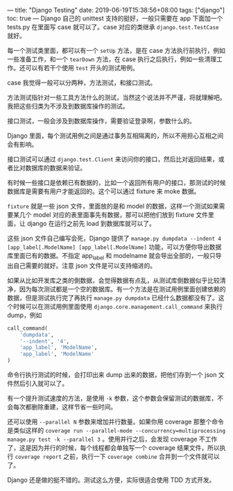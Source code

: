 ---
title: "Django Testing"
date: 2019-06-19T15:38:56+08:00
tags: ["django"]
toc: true
---
Django 自己的 unittest 支持的挺好，一般只需要在 app 下面加一个 tests.py 在里面写 case 就可以了。case 对应的类继承 =django.test.TestCase= 就好。

每一个测试类里面，都可以有一个 =setUp= 方法，是在 case 方法执行前执行，例如一些准备工作，和一个 =tearDown= 方法，在 case 执行之后执行，例如一些清理工作。还可以有若干个使用 =test= 开头的测试用例。

case 我觉得一般可以分两种，方法测试，和接口测试。

方法测试指针对一些工具方法什么的测试，当然这个说法并不严谨，将就理解吧。我把这些归类为不涉及到数据库操作的测试。

接口测试，一般会涉及到数据库操作，需要验证登录啊，参数什么的。

Django 里面，每个测试用例之间是通过事务互相隔离的，所以不用担心互相之间会有影响。

接口测试可以通过 =django.test.Client= 来访问你的接口，然后比对返回结果，或者比对数据库的数据来验证。

有时候一些接口是依赖已有数据的，比如一个返回所有用户的接口，那测试的时候数据库是需要有用户才能返回的。这个可以通过 fixture 来 moke 数据。

=fixture= 就是一些 json 文件，里面放的是和 model 的数据，这样一个测试如果需要某几个 model 对应的表里面事先有数据，那可以把他们放到 fixture 文件里面，让 django 在运行之前先 load 到数据库就可以了。

这些 json 文件自己编写会死，Django 提供了 =manage.py dumpdata --indent 4 [app_label[.ModelName] [app_label[.ModelName]= 功能，可以方便你导出数据库里面已有的数据。不指定 app_label 和 modelname 就会导出全部的，一般只导出自己需要的就好。注意 json 文件是可以支持缩进的。

如果从比如开发库之类的倒数据，会觉得数据有点乱，从测试库倒数据似乎比较清净，因为每次测试都是一个空的数据库。有一个方法是在测试用例里面创建依赖的数据，但是测试执行完了再执行 =manage.py dumpdata= 已经什么数据都没有了。这个时候可以在测试用例里面使用 =django.core.management.call_command= 来执行 dump，例如 
#+BEGIN_SRC python
call_command(
    'dumpdata',
    '--indent', '4',
    'app_label', 'ModelName',
    'app_label', 'ModelName'
)
#+END_SRC

命令行执行测试的时候，会打印出来 dump 出来的数据，把他们存到一个 json 文件然后引入就可以了。

有一个提升测试速度的方法，是使用 =-k= 参数，这个参数会保留测试的数据库，不会每次都删除重建，这样节省一些时间。

还可以使用 =--parallel N= 参数来增加并行数量。如果你用 coverage 那整个命令是类似这样的 =coverage run --parallel-mode --concurrency=multiprocessing manage.py test -k --parallel 3= 。使用并行之后，会发现 coverage 不工作了，这是因为并行的时候，每个线程都会单独写一个 coverage 结果文件，所以执行 =coverage report= 之前，执行一下 =coverage combine= 合并到一个文件就可以了。

Django 还是做的挺不错的。测试这么方便，实际很适合使用 TDD 方式开发。
